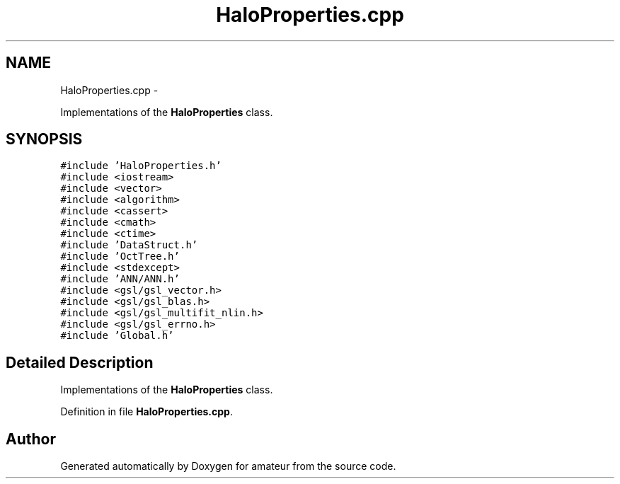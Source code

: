.TH "HaloProperties.cpp" 3 "10 May 2010" "Version 0.1" "amateur" \" -*- nroff -*-
.ad l
.nh
.SH NAME
HaloProperties.cpp \- 
.PP
Implementations of the \fBHaloProperties\fP class.  

.SH SYNOPSIS
.br
.PP
\fC#include 'HaloProperties.h'\fP
.br
\fC#include <iostream>\fP
.br
\fC#include <vector>\fP
.br
\fC#include <algorithm>\fP
.br
\fC#include <cassert>\fP
.br
\fC#include <cmath>\fP
.br
\fC#include <ctime>\fP
.br
\fC#include 'DataStruct.h'\fP
.br
\fC#include 'OctTree.h'\fP
.br
\fC#include <stdexcept>\fP
.br
\fC#include 'ANN/ANN.h'\fP
.br
\fC#include <gsl/gsl_vector.h>\fP
.br
\fC#include <gsl/gsl_blas.h>\fP
.br
\fC#include <gsl/gsl_multifit_nlin.h>\fP
.br
\fC#include <gsl/gsl_errno.h>\fP
.br
\fC#include 'Global.h'\fP
.br

.SH "Detailed Description"
.PP 
Implementations of the \fBHaloProperties\fP class. 


.PP
Definition in file \fBHaloProperties.cpp\fP.
.SH "Author"
.PP 
Generated automatically by Doxygen for amateur from the source code.
